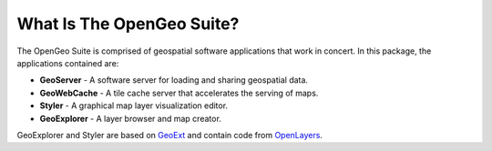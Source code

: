 .. _whatis:

What Is The OpenGeo Suite?
==========================

The OpenGeo Suite is comprised of geospatial software applications that work in concert.  In this package, the applications contained are: 

* **GeoServer** - A software server for loading and sharing geospatial data.
* **GeoWebCache** - A tile cache server that accelerates the serving of maps.
* **Styler** - A graphical map layer visualization editor.
* **GeoExplorer** - A layer browser and map creator.

GeoExplorer and Styler are based on `GeoExt <http://geoext.org>`_ and contain code from `OpenLayers <http://openlayers.org>`_.


